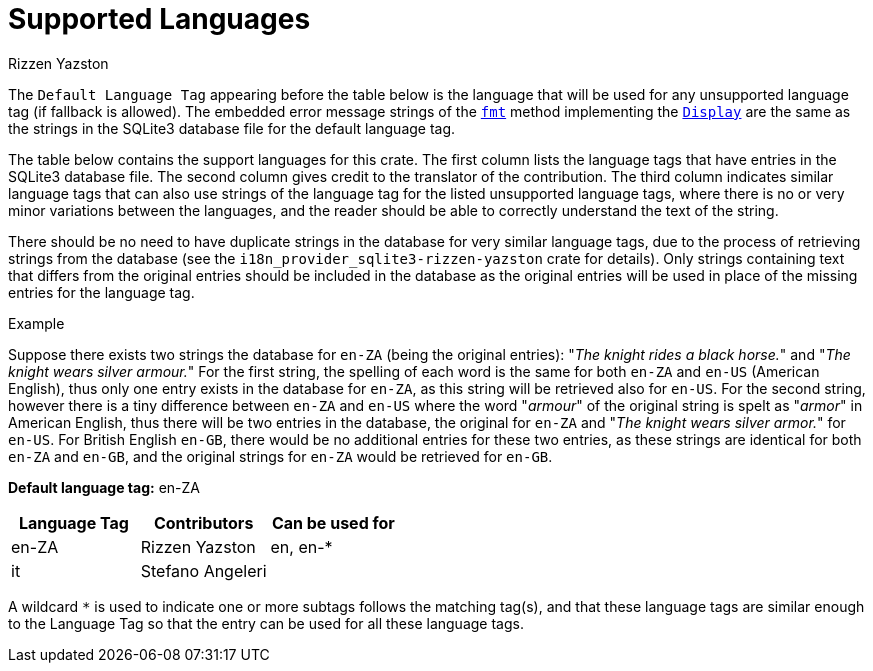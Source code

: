 = Supported Languages
Rizzen Yazston
:fmt: https://doc.rust-lang.org/std/fmt/trait.Display.html#tymethod.fmt
:Display: https://doc.rust-lang.org/std/fmt/trait.Display.html

The `Default Language Tag` appearing before the table below is the language that will be used for any unsupported language tag (if fallback is allowed). The embedded error message strings of the `{fmt}[fmt]` method implementing the `{Display}[Display]` are the same as the strings in the SQLite3 database file for the default language tag.

The table below contains the support languages for this crate. The first column lists the language tags that have entries in the SQLite3 database file. The second column gives credit to the translator of the contribution. The third column indicates similar language tags that can also use strings of the language tag for the listed unsupported language tags, where there is no or very minor variations between the languages, and the reader should be able to correctly understand the text of the string.

There should be no need to have duplicate strings in the database for very similar language tags, due to the process of retrieving strings from the database (see the `i18n_provider_sqlite3-rizzen-yazston` crate for details). Only strings containing text that differs from the original entries should be included in the database as the original entries will be used in place of the missing entries for the language tag.

Example
====
Suppose there exists two strings the database for `en-ZA` (being the original entries): "_The knight rides a black horse._" and "_The knight wears silver armour._" For the first string, the spelling of each word is the same for both `en-ZA` and `en-US` (American English), thus only one entry exists in the database for `en-ZA`, as this string will be retrieved also for `en-US`. For the second string, however there is a tiny difference between `en-ZA` and `en-US` where the word "_armour_" of the original string is spelt as "_armor_" in American English, thus there will be two entries in the database, the original for `en-ZA` and "_The knight wears silver armor._" for `en-US`. For British English `en-GB`, there would be no additional entries for these two entries, as these strings are identical for both `en-ZA` and `en-GB`, and the original strings for `en-ZA` would be retrieved for `en-GB`.
====

*Default language tag:* en-ZA

[%header,cols="1,1,1"]
|===
|Language Tag
|Contributors
|Can be used for

|en-ZA
|Rizzen Yazston
|en, en-*

|it
|Stefano Angeleri
|
|===

A wildcard `*` is used to indicate one or more subtags follows the matching tag(s), and that these language tags are similar enough to the Language Tag so that the entry can be used for all these language tags.
